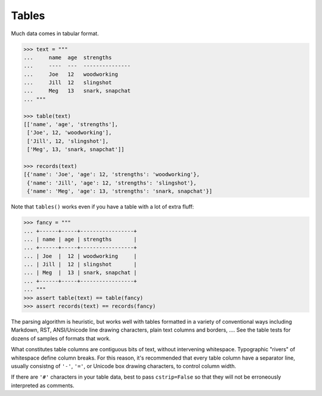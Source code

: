 
Tables
======

Much data comes in tabular format.

.. code-block:: pycon

    >>> text = """
    ...     name  age  strengths
    ...     ----  ---  ---------------
    ...     Joe   12   woodworking
    ...     Jill  12   slingshot
    ...     Meg   13   snark, snapchat
    ... """

    >>> table(text)
    [['name', 'age', 'strengths'],
     ['Joe', 12, 'woodworking'],
     ['Jill', 12, 'slingshot'],
     ['Meg', 13, 'snark, snapchat']]

    >>> records(text)
    [{'name': 'Joe', 'age': 12, 'strengths': 'woodworking'},
     {'name': 'Jill', 'age': 12, 'strengths': 'slingshot'},
     {'name': 'Meg', 'age': 13, 'strengths': 'snark, snapchat'}]

Note that ``tables()`` works even if you have a table with a lot of extra fluff:

.. code-block:: pycon

    >>> fancy = """
    ... +------+-----+-----------------+
    ... | name | age | strengths       |
    ... +------+-----+-----------------+
    ... | Joe  |  12 | woodworking     |
    ... | Jill |  12 | slingshot       |
    ... | Meg  |  13 | snark, snapchat |
    ... +------+-----+-----------------+
    ... """
    >>> assert table(text) == table(fancy)
    >>> assert records(text) == records(fancy)

The parsing algorithm is heuristic, but works
well with tables formatted in a variety of
conventional ways
including Markdown, RST, ANSI/Unicode line drawing
characters, plain text columns and borders, ....
See the table tests for dozens of samples of formats
that work.

What constitutes table columns are contiguous bits of text, without
intervening whitespace. Typographic "rivers" of whitespace define
column breaks. For this reason, it's recommended that every table
column have a separator line, usually consistng of ``'-'``, ``'='``,
or Unicode box drawing characters, to control column width.

If there are ``'#'`` characters in your table data, best
to pass ``cstrip=False`` so that they will not be
erroneously interpreted as comments.
